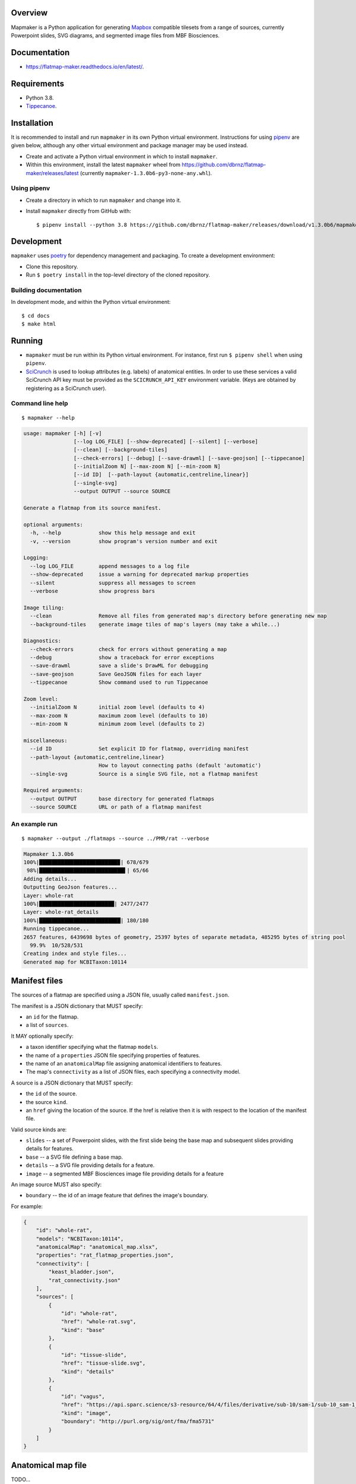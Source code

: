 .. highlight:: sh

Overview
--------

Mapmaker is a Python application for generating `Mapbox <https://www.mapbox.com/>`_ compatible tilesets from a range of sources, currently Powerpoint slides, SVG diagrams, and segmented image files from MBF Biosciences.

Documentation
-------------

* https://flatmap-maker.readthedocs.io/en/latest/.

Requirements
------------

* Python 3.8.
* `Tippecanoe <https://github.com/mapbox/tippecanoe#installation>`_.


Installation
------------

It is recommended to install and run ``mapmaker`` in its own Python virtual environment. Instructions for using `pipenv <https://pipenv.pypa.io/en/latest/#install-pipenv-today>`_ are given below, although any other virtual environment and package manager may be used instead.

* Create and activate a Python virtual environment in which to install ``mapmaker``.

* Within this environment, install the latest ``mapmaker`` wheel from https://github.com/dbrnz/flatmap-maker/releases/latest (currently ``mapmaker-1.3.0b6-py3-none-any.whl``).

Using pipenv
~~~~~~~~~~~~

* Create a directory in which to run ``mapmaker`` and change into it.

* Install ``mapmaker`` directly from GitHub with::

    $ pipenv install --python 3.8 https://github.com/dbrnz/flatmap-maker/releases/download/v1.3.0b6/mapmaker-1.3.0b6-py3-none-any.whl


Development
-----------

``mapmaker`` uses `poetry <https://python-poetry.org/docs/#installation>`_ for dependency management and packaging. To create a development environment:

* Clone this repository.
* Run ``$ poetry install`` in the top-level directory of the cloned repository.

Building documentation
~~~~~~~~~~~~~~~~~~~~~~

In development mode, and within the Python virtual environment::

    $ cd docs
    $ make html

Running
-------

* ``mapmaker`` must be run within its Python virtual environment. For instance, first run ``$ pipenv shell`` when using ``pipenv``.
* `SciCrunch <https://scicrunch.org/>`_ is used to lookup attributes (e.g. labels) of anatomical entities. In order to use these services a valid SciCrunch API key must be provided as the ``SCICRUNCH_API_KEY`` environment variable. (Keys are obtained by registering as a SciCrunch user).

Command line help
~~~~~~~~~~~~~~~~~

::

    $ mapmaker --help

.. code-block:: text

    usage: mapmaker [-h] [-v]
                    [--log LOG_FILE] [--show-deprecated] [--silent] [--verbose]
                    [--clean] [--background-tiles]
                    [--check-errors] [--debug] [--save-drawml] [--save-geojson] [--tippecanoe]
                    [--initialZoom N] [--max-zoom N] [--min-zoom N]
                    [--id ID]  [--path-layout {automatic,centreline,linear}]
                    [--single-svg]
                    --output OUTPUT --source SOURCE

    Generate a flatmap from its source manifest.

    optional arguments:
      -h, --help            show this help message and exit
      -v, --version         show program's version number and exit

    Logging:
      --log LOG_FILE        append messages to a log file
      --show-deprecated     issue a warning for deprecated markup properties
      --silent              suppress all messages to screen
      --verbose             show progress bars

    Image tiling:
      --clean               Remove all files from generated map's directory before generating new map
      --background-tiles    generate image tiles of map's layers (may take a while...)

    Diagnostics:
      --check-errors        check for errors without generating a map
      --debug               show a traceback for error exceptions
      --save-drawml         save a slide's DrawML for debugging
      --save-geojson        Save GeoJSON files for each layer
      --tippecanoe          Show command used to run Tippecanoe

    Zoom level:
      --initialZoom N       initial zoom level (defaults to 4)
      --max-zoom N          maximum zoom level (defaults to 10)
      --min-zoom N          minimum zoom level (defaults to 2)

    miscellaneous:
      --id ID               Set explicit ID for flatmap, overriding manifest
      --path-layout {automatic,centreline,linear}
                            How to layout connecting paths (default 'automatic')
      --single-svg          Source is a single SVG file, not a flatmap manifest

    Required arguments:
      --output OUTPUT       base directory for generated flatmaps
      --source SOURCE       URL or path of a flatmap manifest

An example run
~~~~~~~~~~~~~~

::

    $ mapmaker --output ./flatmaps --source ../PMR/rat --verbose

.. code-block:: text

    Mapmaker 1.3.0b6
    100%|█████████████████████████▉| 678/679
     98%|███████████████████████████▌| 65/66
    Adding details...
    Outputting GeoJson features...
    Layer: whole-rat
    100%|████████████████████████| 2477/2477
    Layer: whole-rat_details
    100%|██████████████████████████| 180/180
    Running tippecanoe...
    2657 features, 6439698 bytes of geometry, 25397 bytes of separate metadata, 485295 bytes of string pool
      99.9%  10/528/531
    Creating index and style files...
    Generated map for NCBITaxon:10114


Manifest files
--------------

The sources of a flatmap are specified using a JSON file, usually called ``manifest.json``.

The manifest is a JSON dictionary that MUST specify:

* an ``id`` for the flatmap.
* a list of ``sources``.

It MAY optionally specify:

* a taxon identifier specifying what the flatmap ``models``.
* the name of a ``properties`` JSON file specifying properties of features.
* the name of an ``anatomicalMap`` file assigning anatomical identifiers to features.
* The map's ``connectivity`` as a list of JSON files, each specifying a connectivity model.

A source is a JSON dictionary that MUST specify:

* the ``id`` of the source.
* the source ``kind``.
* an ``href`` giving the location of the source. If the href is relative then it is with respect to the location of the manifest file.

Valid source kinds are:

* ``slides`` -- a set of Powerpoint slides, with the first slide being the base map and subsequent slides providing details for features.
* ``base`` -- a SVG file defining a base map.
* ``details`` -- a SVG file providing details for a feature.
* ``image`` -- a segmented MBF Biosciences image file providing details for a feature

An image source MUST also specify:

* ``boundary`` -- the id of an image feature that defines the image's boundary.

For example:

.. code-block:: json

    {
        "id": "whole-rat",
        "models": "NCBITaxon:10114",
        "anatomicalMap": "anatomical_map.xlsx",
        "properties": "rat_flatmap_properties.json",
        "connectivity": [
            "keast_bladder.json",
            "rat_connectivity.json"
        ],
        "sources": [
            {
                "id": "whole-rat",
                "href": "whole-rat.svg",
                "kind": "base"
            },
            {
                "id": "tissue-slide",
                "href": "tissue-slide.svg",
                "kind": "details"
            },
            {
                "id": "vagus",
                "href": "https://api.sparc.science/s3-resource/64/4/files/derivative/sub-10/sam-1/sub-10_sam-1_P10-1MergeMask.xml",
                "kind": "image",
                "boundary": "http://purl.org/sig/ont/fma/fma5731"
            }
        ]
    }


Anatomical map file
-------------------

TODO...

Properties file
---------------

TODO...

Connectivity files
------------------

TODO...

Example:

.. code-block:: json

    {
        "id": "keast-bladder",
        "source": "https://apinatomy.org/uris/models/keast-bladder",
        "paths": [
            {
                "id": "path_3",
                "type": "somatic",
                "path": "P38, P39, P40, P41",
                "route": "(S41_2_L5, S41_2_L6), C5, C6, S43_L5, S43_L6, S50_L5_T, S50_L6_T, S50_L5_B, S50_L6_B, urinary_5",
                "nerves": "keast_2",
                "models": "ilxtr:neuron-type-keast-9"
            }
        ]
    }

Shape markup
------------

TODO...
